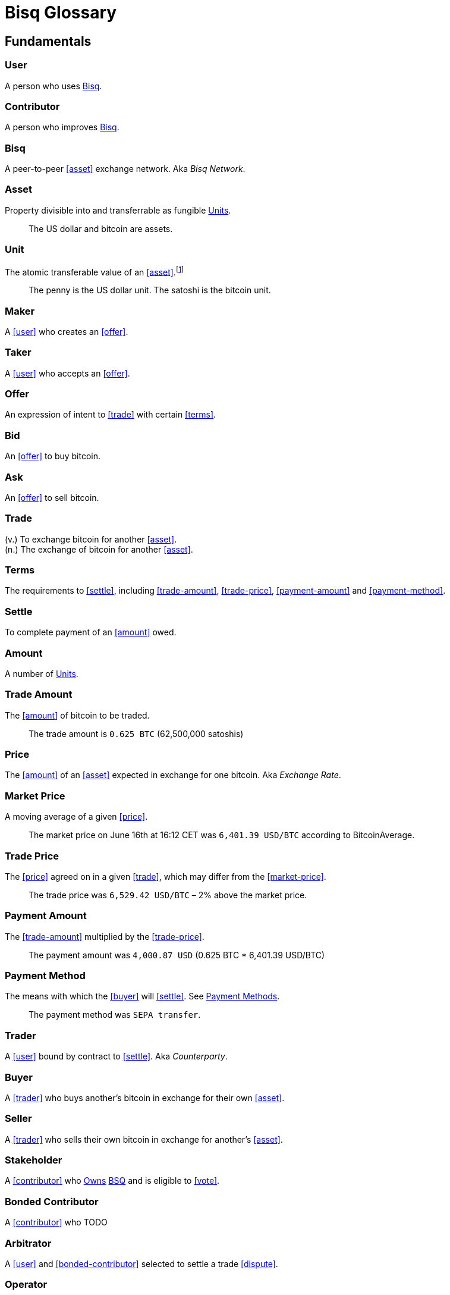 = Bisq Glossary
// inspired by https://github.com/libbitcoin/libbitcoin/wiki/Glossary

== Fundamentals

=== User
A person who uses <<Bisq>>.

=== Contributor
A person who improves <<Bisq>>.

=== Bisq
////
A peer-to-peer Bitcoin foreign exchange network. Aka _Bisq Network_.

A peer-to-peer Bitcoin trading network. Aka _Bisq Network_.

A peer-to-peer Bitcoin exchange network. Aka _Bisq Network_.

A peer-to-peer bitcoin exchange network. Aka _Bisq Network_.

A peer-to-peer Bitcoin asset exchange network. Aka _Bisq Network_.

A peer-to-peer exchange network for Bitcoin. Aka _Bisq Network_.

A peer-to-peer Bitcoin <<asset>> exchange network. Aka _Bisq Network_.

A peer-to-peer <<asset>> exchange network for Bitcoin. Aka _Bisq Network_.
////
A peer-to-peer <<asset>> exchange network. Aka _Bisq Network_.

=== Asset
Property divisible into and transferrable as fungible <<units>>.

> The US dollar and bitcoin are assets.

[[units, Units]]
=== Unit
The atomic transferable value of an <<asset>>.footnote:[Adapted from https://github.com/libbitcoin/libbitcoin/wiki/Glossary#unit]

> The penny is the US dollar unit. The satoshi is the bitcoin unit.

=== Maker
A <<user>> who creates an <<offer>>.

=== Taker
A <<user>> who accepts an <<offer>>.

=== Offer
An expression of intent to <<trade>> with certain <<terms>>.

=== Bid
An <<offer>> to buy bitcoin.

=== Ask
An <<offer>> to sell bitcoin.

=== Trade
(v.) To exchange bitcoin for another <<asset>>. +
(n.) The exchange of bitcoin for another <<asset>>.

=== Terms
The requirements to <<settle>>, including <<trade-amount>>, <<trade-price>>, <<payment-amount>> and <<payment-method>>.

// > The terms specified that the buyer would purchase 0.625 BTC from the seller at a price of 6425.89 USD via the Zelle payment network.

=== Settle
To complete payment of an <<amount>> owed.

=== Amount
A number of <<units>>.

=== Trade Amount
The <<amount>> of bitcoin to be traded.

> The trade amount is `0.625 BTC` (62,500,000 satoshis)

=== Price
The <<amount>> of an <<asset>> expected in exchange for one bitcoin. Aka _Exchange Rate_.

=== Market Price
A moving average of a given <<price>>.
//Aka _Spot Price_.

> The market price on June 16th at 16:12 CET was `6,401.39 USD/BTC` according to BitcoinAverage.

=== Trade Price
The <<price>> agreed on in a given <<trade>>, which may differ from the <<market-price>>.

> The trade price was `6,529.42 USD/BTC` – 2% above the market price.

=== Payment Amount
The <<trade-amount>> multiplied by the <<trade-price>>.

> The payment amount was `4,000.87 USD` (0.625 BTC * 6,401.39 USD/BTC)

=== Payment Method
The means with which the <<buyer>> will <<settle>>. See <<payment-methods#, Payment Methods>>.

> The payment method was `SEPA transfer`.

=== Trader
A <<user>> bound by contract to <<settle>>. Aka _Counterparty_.

=== Buyer
A <<trader>> who buys another's bitcoin in exchange for their own <<asset>>.

=== Seller
A <<trader>> who sells their own bitcoin in exchange for another's <<asset>>.

=== Stakeholder
A <<contributor>> who <<own, Owns>> <<BSQ>> and is eligible to <<vote>>.

=== Bonded Contributor
A <<contributor>> who TODO

=== Arbitrator
A <<user>> and <<bonded-contributor>> selected to settle a trade <<dispute>>.

=== Operator
A <<bonded-contributor>> who operates a <<trusted-component>>.

=== Maintainer
A <<bonded-contributor>> who maintains a <<repository>>.

=== Attacker
A person who attempts to damage <<Bisq>>.

=== Scammer
A dishonest <<trader>> who attempts to defraud others of their property. Aka _Fraudster_.


== ???

=== BSQ
Bisq's Bitcoin-based utility token that owners can trade for bitcoin, spend on trading fees, vote, bond, and earn.
[NOTE]
.BSQ the token vs BSQ the system
====
TODO
====

=== Compensation

=== Voting

=== Own
A person controlling certain <<units>>.



== Trading

=== Dispute
The process of <<buyer>> and <<seller>> working with an <<arbitrator>> to resolve a problem with a <<trade>>. Aka _Arbitration_.

=== Offer Book
A map of all open <<offer, Offers>>, keyed by <<market>>.


== System

=== Bisq
The system of <<components>> that work together to make . Also referred to as the _Bisq Network_.

=== Component
Software that performs a specific function. See <<Components>>.

=== Critical component

=== Ancillary component

=== Trusted component

=== Bisq Desktop

=== Bisq Core

=== Bisq P2P

=== Bisq Seednode

=== Bisq Pricenode

=== Bisq Bitcoin Node

=== Bisq Website

=== Bisq Markets Website

=== Bisq Markets API



=== Repository



=== Currency
def

=== Bitcoin
def

=== Fiat
A <<currency>> issued by a national authority. Aka _Fiat Currency, National Currency_.

=== Crypto
A

=== Depth
The amount of bitcoin available for <<trade>> in a given <<market>>.

=== Spread
// tag::spread[]
The difference between the best (lowest-priced) <<./glossary#offer, offer>> to sell and the best (highest-priced) <<./glossary#offer, offer>> to buy, divided by the market price and expressed as a percentage.
// end::spread[]
[NOTE]
.Example
====
If the best <<glossary#offer, offer>> to sell BTC is **1,050 USD** and the best offer to buy BTC is for **950 USD** and the current market price is **1,000 USD**, then the BTC/USD market spread is `((1050-950)/1000)*100)` or **10%**.
====
[TIP]
.Putting spreads to use
====
Spreads indicate different kinds of opportunities in a market. A 0% spread indicates an opportunity to trade at the market price. A positive spread (as in the example above) indicates an opportunity to make a better offer and get it taken more quickly. A negative spread indicates an opportunity to take an underpriced offer and profit from it. See <<./glossary.adoc#arbitrage, arbitrage>>.
====

=== Market
The trade between a certain pair of assets. As in "the BTC/USD and BTC/XMR markets".

=== Volume
The amount of a given number of units traded in a given time period.


=== Account

=== Security Deposit
def

=== Multisig Escrow
def

=== Deposit Transaction
def

=== Mining Fee
def

=== Trading Fee
def


